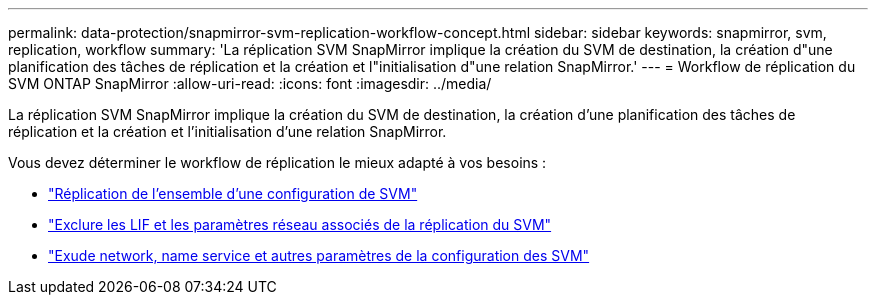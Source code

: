 ---
permalink: data-protection/snapmirror-svm-replication-workflow-concept.html 
sidebar: sidebar 
keywords: snapmirror, svm, replication, workflow 
summary: 'La réplication SVM SnapMirror implique la création du SVM de destination, la création d"une planification des tâches de réplication et la création et l"initialisation d"une relation SnapMirror.' 
---
= Workflow de réplication du SVM ONTAP SnapMirror
:allow-uri-read: 
:icons: font
:imagesdir: ../media/


[role="lead"]
La réplication SVM SnapMirror implique la création du SVM de destination, la création d'une planification des tâches de réplication et la création et l'initialisation d'une relation SnapMirror.

Vous devez déterminer le workflow de réplication le mieux adapté à vos besoins :

* link:../data-protection/replicate-entire-svm-config-task.html["Réplication de l'ensemble d'une configuration de SVM"]
* link:../data-protection/exclude-lifs-svm-replication-task.html["Exclure les LIF et les paramètres réseau associés de la réplication du SVM"]
* link:../data-protection/exclude-network-name-service-svm-replication-task.html["Exude network, name service et autres paramètres de la configuration des SVM"]

